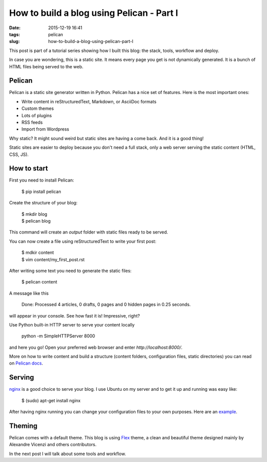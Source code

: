 How to build a blog using Pelican - Part I
##########################################

:date: 2015-12-19 16:41
:tags: pelican
:slug: how-to-build-a-blog-using-pelican-part-I

This post is part of a tutorial series showing how I built this blog: the stack, tools, workflow and deploy.

In case you are wondering, this is a static site. It means every page you get is not dynamically generated. It is a bunch of HTML files being served to the web.

Pelican
-------

Pelican is a static site generator written in Python. Pelican has a nice set of features. Here is the most important ones:

- Write content in reStructuredText, Markdown, or AsciiDoc formats
- Custom themes
- Lots of plugins
- RSS feeds
- Import from Wordpress


Why static? It might sound weird but static sites are having a come back. And it is a good thing!

Static sites are easier to deploy because you don't need a full stack, only a web server serving the static content (HTML, CSS, JS).

How to start
------------

First you need to install Pelican:

    $ pip install pelican

Create the structure of your blog:

    | $ mkdir blog
    | $ pelican blog

This command will create an `output` folder with static files ready to be served.

You can now create a file using reStructuredText to write your first post:

    | $ mdkir content
    | $ vim content/my_first_post.rst

After writing some text you need to generate the static files:

    $ pelican content

A message like this

    Done: Processed 4 articles, 0 drafts, 0 pages and 0 hidden pages in 0.25 seconds.

will appear in your console. See how fast it is! Impressive, right?

Use Python built-in HTTP server to serve your content locally

    python -m SimpleHTTPServer 8000

and here you go! Open your preferred web browser and enter `http://localhost:8000/`.

More on how to write content and build a structure (content folders, configuration files, static directories) you can read on `Pelican docs`_.

Serving
-------

nginx_ is a good choice to serve your blog. 
I use Ubuntu on my server and to get it up and running was easy like:

    $ (sudo) apt-get install nginx

After having nginx running you can change your configuration files to your own purposes. Here are an example_.

Theming
-------

Pelican comes with a default theme. This blog is using Flex_ theme, a clean and beautiful theme designed mainly by Alexandre Vicenzi and others contributors.

In the next post I will talk about some tools and workflow.

.. _Pelican docs: http://docs.getpelican.com
.. _nginx: http://nginx.org/
.. _example: https://raw.githubusercontent.com/mauricioabreu/blog/master/maugzoide.com.conf
.. _Flex: https://github.com/alexandrevicenzi/flex
